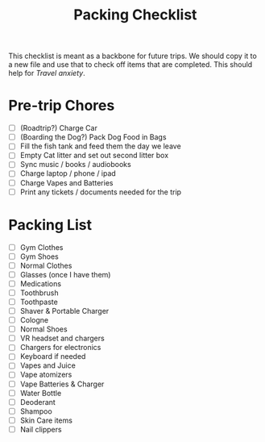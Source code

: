 :PROPERTIES:
:ID:       6B774939-CC87-474B-A114-D21B1EBBA513
:END:
#+title: Packing Checklist

This checklist is meant as a backbone for future trips.   We should copy it to a new file and use that to check off items that are completed.  This should help for [[Travel]] [[anxiety]].  
* Pre-trip Chores
- [ ] (Roadtrip?) Charge Car
- [ ] (Boarding the Dog?) Pack Dog Food in Bags
- [ ] Fill the fish tank and feed them the day we leave
- [ ] Empty Cat litter and set out second litter box
- [ ] Sync music / books / audiobooks
- [ ] Charge laptop / phone / ipad
- [ ] Charge Vapes and Batteries
- [ ] Print any tickets / documents needed for the trip

* Packing List
- [ ] Gym Clothes
- [ ] Gym Shoes
- [ ] Normal Clothes
- [ ] Glasses (once I have them)
- [ ] Medications
- [ ] Toothbrush
- [ ] Toothpaste
- [ ] Shaver & Portable Charger
- [ ] Cologne
- [ ] Normal Shoes
- [ ] VR headset and chargers
- [ ] Chargers for electronics
- [ ] Keyboard if needed
- [ ] Vapes and Juice
- [ ] Vape atomizers
- [ ] Vape Batteries & Charger 
- [ ] Water Bottle
- [ ] Deoderant
- [ ] Shampoo
- [ ] Skin Care items
- [ ] Nail clippers
